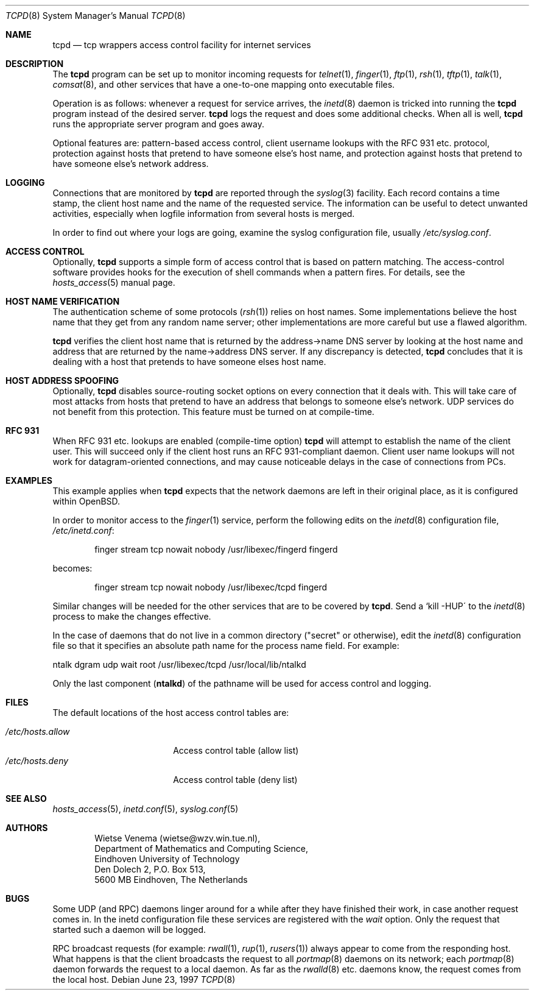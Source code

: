 .\"	$OpenBSD: tcpd.8,v 1.14 2003/02/14 23:20:36 jmc Exp $
.\"
.\" Copyright (c) 1997, Jason Downs.  All rights reserved.
.\"
.\" Redistribution and use in source and binary forms, with or without
.\" modification, are permitted provided that the following conditions
.\" are met:
.\" 1. Redistributions of source code must retain the above copyright
.\"    notice, this list of conditions and the following disclaimer.
.\" 2. Redistributions in binary form must reproduce the above copyright
.\"    notice, this list of conditions and the following disclaimer in the
.\"    documentation and/or other materials provided with the distribution.
.\" 3. All advertising materials mentioning features or use of this software
.\"    must display the following acknowledgement:
.\"      This product includes software developed by Jason Downs for the
.\"      OpenBSD system.
.\" 4. Neither the name(s) of the author(s) nor the name OpenBSD
.\"    may be used to endorse or promote products derived from this software
.\"    without specific prior written permission.
.\"
.\" THIS SOFTWARE IS PROVIDED BY THE AUTHOR(S) ``AS IS'' AND ANY EXPRESS
.\" OR IMPLIED WARRANTIES, INCLUDING, BUT NOT LIMITED TO, THE IMPLIED
.\" WARRANTIES OF MERCHANTABILITY AND FITNESS FOR A PARTICULAR PURPOSE ARE
.\" DISCLAIMED.  IN NO EVENT SHALL THE AUTHOR(S) BE LIABLE FOR ANY DIRECT,
.\" INDIRECT, INCIDENTAL, SPECIAL, EXEMPLARY, OR CONSEQUENTIAL DAMAGES
.\" (INCLUDING, BUT NOT LIMITED TO, PROCUREMENT OF SUBSTITUTE GOODS OR
.\" SERVICES; LOSS OF USE, DATA, OR PROFITS; OR BUSINESS INTERRUPTION) HOWEVER
.\" CAUSED AND ON ANY THEORY OF LIABILITY, WHETHER IN CONTRACT, STRICT
.\" LIABILITY, OR TORT (INCLUDING NEGLIGENCE OR OTHERWISE) ARISING IN ANY WAY
.\" OUT OF THE USE OF THIS SOFTWARE, EVEN IF ADVISED OF THE POSSIBILITY OF
.\" SUCH DAMAGE.
.\"
.Dd June 23, 1997
.Dt TCPD 8
.Os
.Sh NAME
.Nm tcpd
.Nd tcp wrappers access control facility for internet services
.Sh DESCRIPTION
The
.Nm
program can be set up to monitor incoming requests for
.Xr telnet 1 ,
.Xr finger 1 ,
.Xr ftp 1 ,
.Xr rsh 1 ,
.Xr tftp 1 ,
.Xr talk 1 ,
.Xr comsat 8 ,
and other services that have a one-to-one mapping onto executable files.
.Pp
.\" The program supports both
.\" .Bx 4.3 -style
.\" sockets and System V.4-style
.\" TLI.  Functionality may be limited when the protocol underneath TLI is
.\" not an internet protocol.
.\" .Pp
Operation is as follows: whenever a request for service arrives, the
.Xr inetd 8
daemon is tricked into running the
.Nm
program instead of the desired server.
.Nm
logs the request and does some additional checks.
When all is well,
.Nm
runs the appropriate server program and goes away.
.Pp
Optional features are: pattern-based access control, client username
lookups with the RFC 931 etc. protocol, protection against hosts that
pretend to have someone else's host name, and protection against hosts
that pretend to have someone else's network address.
.Sh LOGGING
Connections that are monitored by
.Nm
are reported through the
.Xr syslog 3
facility.
Each record contains a time stamp, the client host name and
the name of the requested service.
The information can be useful to detect unwanted activities,
especially when logfile information from several hosts is merged.
.Pp
In order to find out where your logs are going, examine the syslog
configuration file, usually
.Pa /etc/syslog.conf .
.Sh ACCESS CONTROL
Optionally,
.Nm
supports a simple form of access control that is based on pattern matching.
The access-control software provides hooks for the execution
of shell commands when a pattern fires.
For details, see the
.Xr hosts_access 5
manual page.
.Sh HOST NAME VERIFICATION
The authentication scheme of some protocols
.Pf ( Xr rsh 1 )
relies on host names.
Some implementations believe the host name that they get from any random
name server; other implementations are more careful but use a flawed algorithm.
.Pp
.Nm
verifies the client host name that is returned by the address->name DNS
server by looking at the host name and address that are returned by the
name->address DNS server.
If any discrepancy is detected,
.Nm
concludes that it is dealing with a host that pretends to have someone
elses host name.
.\" .Pp
.\" If the sources are compiled with -DPARANOID,
.\" .Nm tcpd
.\" will drop the connection in case of a host name/address mismatch.
.\" Otherwise, the hostname can be matched with the
.\" .Ar PARANOID
.\" wildcard,
.\" after which suitable action can be taken.
.Sh HOST ADDRESS SPOOFING
Optionally,
.Nm
disables source-routing socket options on every connection that it deals with.
This will take care of most attacks from hosts that pretend
to have an address that belongs to someone else's network.
UDP services do not benefit from this protection.
This feature must be turned on at compile-time.
.Sh RFC 931
When RFC 931 etc. lookups are enabled (compile-time option)
.Nm
will attempt to establish the name of the client user.
This will succeed only if the client host runs an RFC 931-compliant daemon.
Client user name lookups will not work for datagram-oriented
connections, and may cause noticeable delays in the case of connections
from PCs.
.\" .Sh EXAMPLES
.\" The details of using
.\" .Nm tcpd
.\" depend on pathname information that was compiled into the program.
.\" .Sh EXAMPLE 1
.\" This example applies when
.\" .Nm tcpd
.\" expects that the original network
.\" daemons will be moved to an "other" place.
.\" .Pp
.\" In order to monitor access to the
.\" .Xr finger 1
.\" service, move the
.\" original finger daemon to the "other" place and install tcpd in the
.\" place of the original finger daemon. No changes are required to
.\" configuration files.
.\" .Bd -unfilled -offset indent
.\" # mkdir /other/place
.\" # mv /usr/etc/in.fingerd /other/place
.\" # cp tcpd /usr/etc/in.fingerd
.\" .Ed
.\" .Pp
.\" The example assumes that the network daemons live in /usr/etc. On some
.\" systems, network daemons live in /usr/sbin or in /usr/libexec, or have
.\" no `in.\' prefix to their name.
.\" .Sh EXAMPLE 2
.Sh EXAMPLES
This example applies when
.Nm
expects that the network daemons
are left in their original place, as it is configured within
.Ox .
.Pp
In order to monitor access to the
.Xr finger 1
service, perform the following edits on the
.Xr inetd 8
configuration file,
.Pa /etc/inetd.conf :
.Pp
.Bd -unfilled -offset indent
finger  stream  tcp  nowait  nobody  /usr/libexec/fingerd  fingerd
.Ed
.Pp
becomes:
.Pp
.Bd -unfilled -offset indent
finger  stream  tcp  nowait  nobody  /usr/libexec/tcpd     fingerd
.Ed
.\" .Pp
.\" The example assumes that the network daemons live in /usr/etc. On some
.\" systems, network daemons live in /usr/sbin or in /usr/libexec, the
.\" daemons have no `in.\' prefix to their name, or there is no userid
.\" field in the inetd configuration file.
.Pp
Similar changes will be needed for the other services that are to be
covered by
.Nm tcpd .
Send a `kill -HUP\' to the
.Xr inetd 8
process to make the changes effective.
.\" AIX users may also have to execute the `inetimp\' command.
.\" .Sh EXAMPLE 3
.Pp
In the case of daemons that do not live in a common directory ("secret"
or otherwise), edit the
.Xr inetd 8
configuration file so that it specifies an absolute path name for the process
name field.
For example:
.Pp
.Bd -unfilled
    ntalk  dgram  udp  wait  root  /usr/libexec/tcpd  /usr/local/lib/ntalkd
.Ed
.Pp
Only the last component
.Pf ( Nm ntalkd )
of the pathname will be used for access control and logging.
.Sh FILES
The default locations of the host access control tables are:
.Pp
.Bl -tag -width /etc/hosts.allow -compact
.It Pa /etc/hosts.allow
Access control table (allow list)
.It Pa /etc/hosts.deny
Access control table (deny list)
.El
.Sh SEE ALSO
.Xr hosts_access 5 ,
.Xr inetd.conf 5 ,
.Xr syslog.conf 5
.Sh AUTHORS
.Bd -unfilled -offset indent
Wietse Venema (wietse@wzv.win.tue.nl),
Department of Mathematics and Computing Science,
Eindhoven University of Technology
Den Dolech 2, P.O. Box 513,
5600 MB Eindhoven, The Netherlands
.Ed
\" @(#) tcpd.8 1.5 96/02/21 16:39:16
.Sh BUGS
Some UDP (and RPC) daemons linger around for a while after they have
finished their work, in case another request comes in.
In the inetd configuration file these services are registered with the
.Ar wait
option.
Only the request that started such a daemon will be logged.
.Pp
.\" The program does not work with RPC services over TCP. These services
.\" are registered as
.\" .Ar rpc/tcp
.\" in the inetd configuration file. The
.\" only non-trivial service that is affected by this limitation is
.\" .Xr rexd 8 ,
.\" which is used by the
.\" .Xr on 1
.\" command. This is no great
.\" loss.  On most systems,
.\" .Xr rexd 8
.\" is less secure than a wildcard in
.\" .Pa /etc/hosts.equiv .
.\" .Pp
RPC broadcast requests (for example:
.Xr rwall 1 ,
.Xr rup 1 ,
.Xr rusers 1 )
always appear to come from the responding host.
What happens is that the client broadcasts the request to all
.Xr portmap 8
daemons on its network; each
.Xr portmap 8
daemon forwards the request to a local daemon.
As far as the
.Xr rwalld 8
etc. daemons know, the request comes from the local host.
